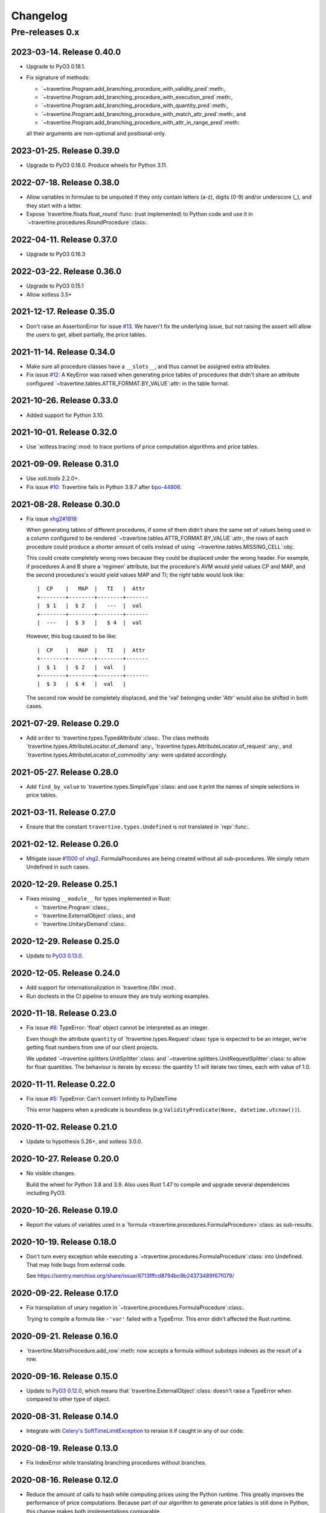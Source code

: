 ===========
 Changelog
===========

Pre-releases 0.x
================

2023-03-14.  Release 0.40.0
---------------------------

- Upgrade to PyO3 0.18.1.

- Fix signature of methods:

  - `~travertine.Program.add_branching_procedure_with_validity_pred`:meth:,
  - `~travertine.Program.add_branching_procedure_with_execution_pred`:meth:,
  - `~travertine.Program.add_branching_procedure_with_quantity_pred`:meth:,
  - `~travertine.Program.add_branching_procedure_with_match_attr_pred`:meth:, and
  - `~travertine.Program.add_branching_procedure_with_attr_in_range_pred`:meth:

  all their arguments are non-optional and positional-only.


2023-01-25.  Release 0.39.0
---------------------------

- Upgrade to PyO3 0.18.0.  Produce wheels for Python 3.11.

2022-07-18.  Release 0.38.0
---------------------------

- Allow variables in formulae to be unquoted if they only contain letters
  (a-z), digits (0-9) and/or underscore (_), and they start with a letter.

- Expose `travertine.floats.float_round`:func: (rust implemented) to Python
  code and use it in `~travertine.procedures.RoundProcedure`:class:.


2022-04-11.  Release 0.37.0
---------------------------

- Upgrade to PyO3 0.16.3


2022-03-22.  Release 0.36.0
---------------------------

- Upgrade to PyO3 0.15.1
- Allow xotless 3.5+


2021-12-17.  Release 0.35.0
---------------------------

- Don't raise an AssertionError for issue `#13`_.  We haven't fix the
  underlying issue, but not raising the assert will allow the users to get,
  albeit partially, the price tables.

.. _#13: https://gitlab.merchise.org/mercurio-2018/travertine/-/issues/13


2021-11-14.  Release 0.34.0
---------------------------

- Make sure all procedure classes have a ``__slots__``, and thus cannot be
  assigned extra attributes.

- Fix issue `#12`_: A KeyError was raised when generating price tables of
  procedures that didn't share an attribute configured
  `~travertine.tables.ATTR_FORMAT.BY_VALUE`:attr: in the table format.

.. _#12: https://gitlab.merchise.org/mercurio-2018/travertine/-/issues/12

2021-10-26.  Release 0.33.0
---------------------------

- Added support for Python 3.10.


2021-10-01.  Release 0.32.0
---------------------------

- Use `xotless.tracing`:mod: to trace portions of price computation
  algorithms and price tables.

2021-09-09.  Release 0.31.0
---------------------------

- Use xotl.tools 2.2.0+.

- Fix issue `#10`_: Travertine fails in Python 3.9.7 after `bpo-44806`_.

.. _#10: https://gitlab.merchise.org/mercurio-2018/travertine/-/issues/10
.. _bpo-44806: https://bugs.python.org/issue44806


2021-08-28.  Release 0.30.0
---------------------------

- Fix issue `xhg2#1818`__:

  When generating tables of different procedures, if some of them didn't share
  the same set of values being used in a column configured to be rendered
  `~travertine.tables.ATTR_FORMAT.BY_VALUE`:attr:, the rows of each procedure
  could produce a shorter amount of cells instead of using
  `~travertine.tables.MISSING_CELL`:obj:.

  This could create completely wrong rows because they could be displaced
  under the wrong header.  For example, if procedures A and B share a
  'regimen' attribute, but the procedure's AVM would yield values CP and MAP,
  and the second procedures's would yield values MAP and TI; the *right* table
  would look like::

      |  CP    |   MAP  |   TI   |  Attr
      +--------+--------+--------+-------
      |  $ 1   |  $ 2   |   ---  |  val
      +--------+--------+--------+-------
      |  ---   |  $ 3   |   $ 4  |  val

  However, this bug caused to be like::

      |  CP    |   MAP  |   TI   |  Attr
      +--------+--------+--------+-------
      |  $ 1   |  $ 2   |  val   |
      +--------+--------+--------+-------
      |  $ 3   |  $ 4   |  val   |

  The second row would be completely displaced, and the 'val' belonging under
  'Attr' would also be shifted in both cases.

  __ https://gitlab.merchise.org/mercurio-2018/xhg2/-/issues/1818


2021-07-29.  Release 0.29.0
---------------------------

- Add ``order`` to `travertine.types.TypedAttribute`:class:.  The class
  methods `travertine.types.AttributeLocator.of_demand`:any:,
  `travertine.types.AttributeLocator.of_request`:any:, and
  `travertine.types.AttributeLocator.of_commodity`:any: were updated
  accordingly.


2021-05-27.  Release 0.28.0
---------------------------

- Add ``find_by_value`` to `travertine.types.SimpleType`:class: and use it
  print the names of simple selections in price tables.


2021-03-11.  Release 0.27.0
---------------------------

- Ensure that the constant ``travertine.types.Undefined`` is not translated in
  `repr`:func:.


2021-02-12.  Release 0.26.0
---------------------------

- Mitigate issue `#1500 of xhg2`__.  FormulaProcedures are being created
  without all sub-procedures.  We simply return Undefined in such cases.

  __ https://gitlab.merchise.org/mercurio-2018/xhg2/-/issues/1500

2020-12-29. Release 0.25.1
--------------------------

- Fixes missing ``__module__`` for types implemented in Rust:

  - `travertine.Program`:class:,
  - `travertine.ExternalObject`:class:, and
  - `travertine.UnitaryDemand`:class:.

2020-12-29.  Release 0.25.0
---------------------------

- Update to `PyO3 0.13.0`__.

  __ https://docs.rs/pyo3/0.13.0/pyo3/


2020-12-05.  Release 0.24.0
---------------------------

- Add support for internationalization in `travertine.i18n`:mod:.

- Run doctests in the CI pipeline to ensure they are truly working examples.


2020-11-18.  Release 0.23.0
---------------------------

- Fix issue `#8`__: TypeError: 'float' object cannot be interpreted as an
  integer.

  Even though the attribute ``quantity`` of `!travertine.types.Request`:class:
  type is expected to be an integer, we're getting float numbers from one of
  our client projects.

  We updated `~travertine.splitters.UnitSplitter`:class: and
  `~travertine.splitters.UnitRequestSplitter`:class: to allow for float
  quantities.  The behaviour is iterate by excess: the quantity 1.1 will
  iterate two times, each with value of 1.0.

  __ https://gitlab.merchise.org/mercurio-2018/travertine/-/issues/8


2020-11-11.  Release 0.22.0
---------------------------

- Fix issue `#5`__: TypeError: Can't convert Infinity to PyDateTime

  This error happens when a predicate is boundless (e.g
  ``ValidityPredicate(None, datetime.utcnow())``).

  __ https://gitlab.merchise.org/mercurio-2018/travertine/-/issues/5

2020-11-02.  Release 0.21.0
---------------------------

- Update to hypothesis 5.26+, and xotless 3.0.0.

2020-10-27.  Release 0.20.0
---------------------------

- No visible changes.

  Build the wheel for Python 3.8 and 3.9.  Also uses Rust 1.47 to compile and
  upgrade several dependencies including PyO3.


2020-10-26.  Release 0.19.0
---------------------------

- Report the values of variables used in a `formula
  <travertine.procedures.FormulaProcedure>`:class: as sub-results.

2020-10-19.  Release 0.18.0
---------------------------

- Don't turn every exception while executing a
  `~travertine.procedures.FormulaProcedure`:class: into Undefined.  That may
  hide bugs from external code.

  See https://sentry.merchise.org/share/issue/8713fffcd8794bc9b24373489f67f079/

2020-09-22.  Release 0.17.0
---------------------------

- Fix transpilation of unary negation in
  `~travertine.procedures.FormulaProcedure`:class:.

  Trying to compile a formula like ``-'var'`` failed with a TypeError.  This
  error didn't affected the Rust runtime.


2020-09-21.  Release 0.16.0
---------------------------

- `travertine.MatrixProcedure.add_row`:meth: now accepts a formula without
  substeps indexes as the result of a row.


2020-09-16.  Release 0.15.0
---------------------------

- Update to `PyO3 0.12.0`__, which means that
  `travertine.ExternalObject`:class: doesn't raise a TypeError when compared
  to other type of object.

  __ https://docs.rs/pyo3/0.12.0/pyo3/


2020-08-31.  Release 0.14.0
---------------------------

- Integrate with `Celery's`__ SoftTimeLimitException_ to reraise it if caught
  in any of our code.

__ https://docs.celeryproject.org/en/stable/

.. _SoftTimeLimitException: https://github.com/celery/billiard/blob/3f9a8b0600de061077bbfe3e19a922163049942a/billiard/exceptions.py#L31



2020-08-19.  Release 0.13.0
---------------------------

- Fix IndexError while translating branching procedures without branches.


2020-08-16.  Release 0.12.0
---------------------------

- Reduce the amount of calls to hash while computing prices using the Python
  runtime.  This greatly improves the performance of price computations.
  Because part of our algorithm to generate price tables is still done in
  Python, this change makes both implementations comparable.


2020-08-05.  Release 0.11.0
---------------------------

- Add parameter `table_format` to
  `~travertine.tables.estimate_table_size`:func:.  Now this functions estimate
  the number of rows in the price tables.


2020-08-05.  Release 0.10.0
---------------------------

- Build wheel with Rust stable (using PyO3 0.11+)

- Actually enable parallelism by running potentially parallel code
  with ``Python::allow_threads``.

  I'm seeing only marginal usage of Rayon threads.  Which indicates that with
  travertine, computing prices is *the fastest* part of the code.  Most of the
  time is being spent by Python collecting the results.


2020-08-04.  Release 0.9.0
--------------------------

- Add property `travertine.tables.TableFormat.flattened`:attr:.


2020-08-04.  Release 0.8.0
--------------------------

- Remove parameter ``single_table`` from
  `~travertine.tables.generate_tables`:func:.

- Add attribute `travertine.tables.Table.name`:attr:.

- `~travertine.Program.execute_many`:meth: may compute the prices in parallel
  using `Rayon`_.

.. _Rayon: https://crates.io/crates/rayon


2020-08-01.  Release 0.7.0
--------------------------

- Complete translation of `~travertine.procedures.RoundProcedure`:class:.  Now
  we translate correctly the `method` argument so that the results match the
  Python implementation.

  At least, we hope so.  We rely on `rust_decimal`__ to implement the same
  rounding strategies.

  __ https://crates.io/crates/rust_decimal

- Provide a basic Rust-only implementation of
  `travertine.matrix.MatrixProcedure`:class: so that we can build it and use
  `~travertine.Program.add_matrix_procedure`:func:.


2020-07-29.  Release 0.6.0
--------------------------

- Add an API for user-controlled staged computation of programs.  The API is
  embodied by the:

  - new parameter `base_program` to `~travertine.create_program`:func:, and

  - the class `travertine.ProgramPseudoProcedure`:class:

- Add parameter `rust_runtime` to `~travertine.tables.generate_tables`:func:
  to allow you to pass already computed `programs
  <travertine.Program>`:class:.


2020-07-28.  Release 0.5.0
--------------------------

- Correct conversion to `~travertine.structs.UnitaryDemand`:class: when
  computing price tables.

  The attributes which were not already converted to admissible types
  (`float`:class:, `int`:class:, `str`:class:, `~datetime.datetime`:class:,
  `~datetime.timedelta`:class:, `~travertine.ExternalObject`:class:) were
  being ignored.

  Instead we now first apply `protocol
  <api-to_travertine_external_object>`:ref: and ignore invalid values only
  after conversion.

- Mitigate translation of invalid SetEnvProcedure and SetFallbackEnvProcedure
  due to `invalid arguments`__.

  __ https://sentry.merchise.org/share/issue/b8ef54bc854d447b8f9503b001eea41d/


2020-07-28.  Release 0.4.0
--------------------------

- Provide more facilities in `travertine.testing`:mod:.


2020-07-27.  Release 0.3.0
--------------------------

- Add an `API protocol <api-to_travertine_external_object>`:ref: to convert from
  arbitrary external objects to instances of
  `~travertine.ExternalObject`:class:.

  The predicates `~travertine.predicates.MatchesAttributePredicate`:class: and
  `~travertine.predicates.AttributeInRangePredicate`:class: use this protocol
  to ensure its arguments are properly converted.


2020-07-27.  Release 0.2.0
--------------------------

- Change `travertine.tables.generate_tables`:func: to take an argument
  `chunk_size` so that we can buffer the computation of that many rows before
  yielding.

  This function gained a temporary `_use_rust_runtime` argument to opt-in the
  generation of price tables using the Rust runtime.

  With this release we can now test generating price tables using Rust.


2020-07-25.  Release 0.1.1
--------------------------

Make the package comply with PEP :pep:`0561` and remove the tests from the
wheel.


2020-07-24.  Release 0.1.0
--------------------------

Implements the basic procedures in Rust.  The goal is to be able to produce
price tables using `travertine.Program.execute_many`:meth:.

Ports almost all the Python runtime to travertine so that we can iterate and
compare the previous stable implementation with the one in Rust.

This is release is not yet ready for production.  Price tables are still
computed in Python.  The goal of this release is to allow xhg2 to include
travertine and replace the the xhg2's Python runtime, with the travertine's
Python runtime.  Baby steps.
